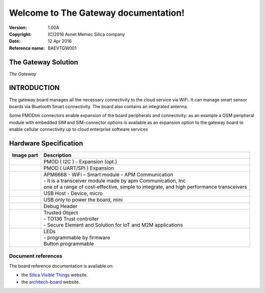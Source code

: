 .. The Gateway documentation master file

Welcome to The Gateway documentation!
=====================================


:Version: 1.00A
:Copyright: (C)2016 Avnet Memec Silica company
:Date: 12 Apr 2016
:Reference name: BAEVTGW001

The Gateway Solution
--------------------

.. image:: _static/board.jpg

*The Gateway*

.. index:: index

**INTRODUCTION**
----------------

The gateway board manages all the necessary connectivity to the cloud service via WiFi. It can manage smart sensor boards via Bluetooth Smart connectivity. The board also contains an integrated antenna.

Some PMODtm connectors enable expansion of the board peripherals and connectivity:  as an example a GSM peripheral module with embedded SIM and SIM-connector options is available as an expansion option to the gateway board to enable cellular connectivity up to cloud enterprise software services

Hardware Specification
----------------------

================================== ==================================
Image part                         Description
================================== ==================================
.. image:: _static/PMOD-I2C.jpg     .. image:: _static/pmod_i2c.jpg
                                    | PMOD ( I2C ) - Expansion (opt.)
.. image:: _static/PMOD-UART.jpg    .. image:: _static/pmod_type4.jpg
                                    | PMOD ( UART/SPI ) Expansion
.. image:: _static/APM6668.jpg      | APM6668 - WiFi – Smart module - APM Communication
                                    | - it is a transceiver module made by apm Communication, Inc
                                    | one of a range of cost-effective, simple to integrate, and high performance transceivers
.. image:: _static/USB-master.jpg   | USB Host - Device, micro
.. image:: _static/USB-slave.jpg    | USB only to power the board, mini
.. image:: _static/DebugHeader.jpg  | Debug Header
.. image:: _static/TO136.jpg        | Trusted Object
                                    | - TO136 Trust controller
                                    | - Secure Element and Solution for IoT and M2M applications
.. image:: _static/Leds.jpg         | LEDs
                                    | - programmable by firmware
                                    | Button programmable
================================== ==================================

Document references
*******************

The board reference documentation is available on:

- the `Silica Visible Things <http://silica.com/webapp/wcs/stores/servlet/en/silica/visible-things-kits>`_ website. 
- the `architech-board <http://architechboards.org>`_ website. 


